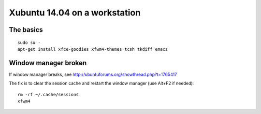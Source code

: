 Xubuntu 14.04 on a workstation
==============================

The basics
----------
::

   sudo su -
   apt-get install xfce-goodies xfwm4-themes tcsh tkdiff emacs

Window manager broken
---------------------
If window manager breaks, see 
http://ubuntuforums.org/showthread.php?t=1765417

The fix is to clear the session cache 
and restart the window manager
(use Alt+F2 if needed):
::

   rm -rf ~/.cache/sessions
   xfwm4
   
   
